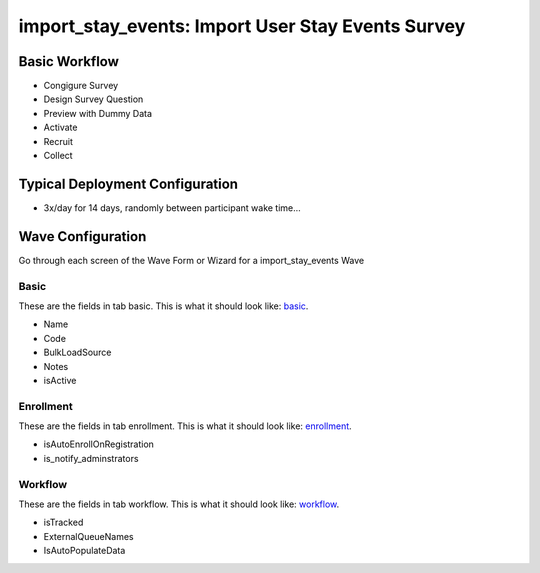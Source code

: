 ..  _import_stay_events_type:

import_stay_events: Import User Stay Events Survey
=======================================


Basic Workflow
-------------------------
* Congigure Survey
* Design Survey Question
* Preview with Dummy Data
* Activate
* Recruit
* Collect

Typical Deployment Configuration
--------------------------------

* 3x/day for 14 days, randomly between participant wake time...

Wave Configuration
------------------------

Go through each screen of the Wave Form or Wizard for a import_stay_events Wave

Basic
^^^^^^^^^^^^^^^^^^^^^^^^^^^^^^^^^^^^^^^^^^^^^^^^^^^^^^^^^^

.. _tab_url: basic http://survos.l.stagingsurvos.com/wave_repo/new?surveyType=import_stay_events#basic

These are the fields in tab basic.   This is what it should look like: basic_.


.. image:: http://dummyimage.com/600x400/000/fff&text=import_stay_events+Wave+Tab+basic
    :height: 400
    :width: 600
    :scale: 50
    :alt: Rendered Form import_stay_events Wave Tab basic

* Name
* Code
* BulkLoadSource
* Notes
* isActive

Enrollment
^^^^^^^^^^^^^^^^^^^^^^^^^^^^^^^^^^^^^^^^^^^^^^^^^^^^^^^^^^

.. _tab_url: enrollment http://survos.l.stagingsurvos.com/wave_repo/new?surveyType=import_stay_events#enrollment

These are the fields in tab enrollment.   This is what it should look like: enrollment_.


.. image:: http://dummyimage.com/600x400/000/fff&text=import_stay_events+Wave+Tab+enrollment
    :height: 400
    :width: 600
    :scale: 50
    :alt: Rendered Form import_stay_events Wave Tab enrollment

* isAutoEnrollOnRegistration
* is_notify_adminstrators

Workflow
^^^^^^^^^^^^^^^^^^^^^^^^^^^^^^^^^^^^^^^^^^^^^^^^^^^^^^^^^^

.. _tab_url: workflow http://survos.l.stagingsurvos.com/wave_repo/new?surveyType=import_stay_events#workflow

These are the fields in tab workflow.   This is what it should look like: workflow_.


.. image:: http://dummyimage.com/600x400/000/fff&text=import_stay_events+Wave+Tab+workflow
    :height: 400
    :width: 600
    :scale: 50
    :alt: Rendered Form import_stay_events Wave Tab workflow

* isTracked
* ExternalQueueNames
* IsAutoPopulateData

